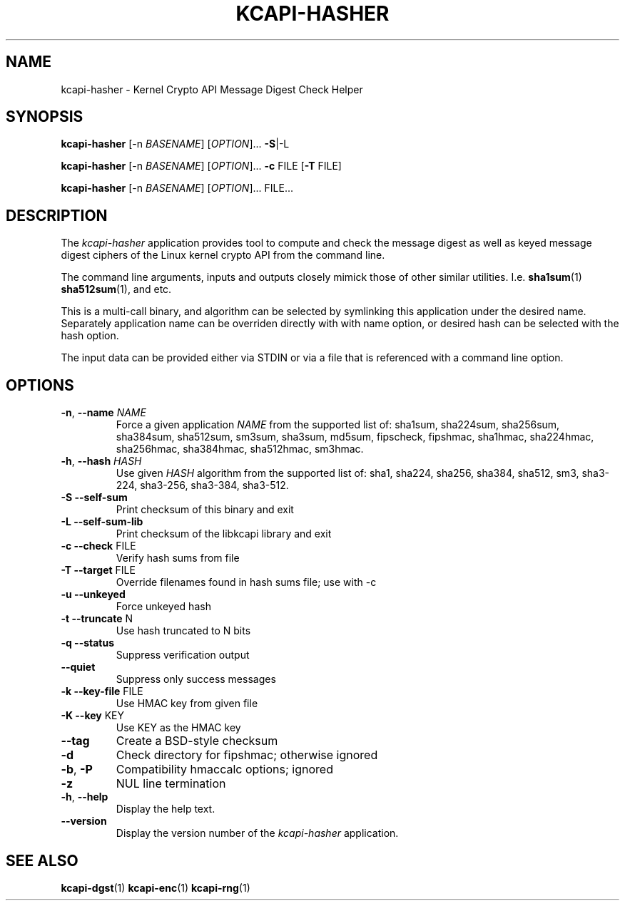 .\" Copyright (c) 2017 - 2022 by Stephan Mueller (smueller@chronox.de)
.\" Copyright (c) 2023 by Dimitri John Ledkov (dimitri.ledkov@canonical.com)
.\"
.\" Permission is granted to make and distribute verbatim copies of this
.\" manual provided the copyright notice and this permission notice are
.\" preserved on all copies.
.\"
.\" Permission is granted to copy and distribute modified versions of this
.\" manual under the conditions for verbatim copying, provided that the
.\" entire resulting derived work is distributed under the terms of a
.\" permission notice identical to this one.
.\"
.\" Formatted or processed versions of this manual, if unaccompanied by
.\" the source, must acknowledge the copyright and authors of this work.
.\" License.
.TH KCAPI-HASHER 1  2023-07-04
.SH NAME
kcapi-hasher \- Kernel Crypto API Message Digest Check Helper
.SH SYNOPSIS
.B kcapi-hasher
[\-n \fI\,BASENAME\/\fR]
[\fI\,OPTION\/\fR]... \fB\-S\fR|\-L

.B kcapi-hasher
[\-n \fI\,BASENAME\/\fR]
[\fI\,OPTION\/\fR]... \fB\-c\fR FILE
[\fB\-T\fR FILE]

.B kcapi-hasher
[\-n \fI\,BASENAME\/\fR]
[\fI\,OPTION\/\fR]... FILE...

.SH DESCRIPTION
The
.I kcapi-hasher
application provides tool to compute and check the message digest as
well as keyed message digest ciphers of the Linux kernel crypto API
from the command line.
.PP
The command line arguments, inputs and outputs closely mimick those of
other similar utilities. I.e. \fBsha1sum\fR(1) \fBsha512sum\fR(1), and
etc.
.PP
This is a multi-call binary, and algorithm can be selected by
symlinking this application under the desired name. Separately
application name can be overriden directly with with name option, or
desired hash can be selected with the hash option.
.PP
The input data can be provided either via STDIN or via a file
that is referenced with a command line option.
.LP
.SH OPTIONS
.TP
\fB-n\fR, \fB\-\-name \fI\,NAME\/\fR
Force a given application
.IR NAME
from the supported list of: sha1sum, sha224sum, sha256sum, sha384sum,
sha512sum, sm3sum, sha3sum, md5sum, fipscheck, fipshmac, sha1hmac,
sha224hmac, sha256hmac, sha384hmac, sha512hmac, sm3hmac.
.TP
\fB\-h\fR, \fB\-\-hash \fI\,HASH\/\fR
Use given
.IR HASH
algorithm from the supported list of: sha1, sha224, sha256, sha384, sha512, sm3, sha3-224, sha3-256, sha3-384, sha3-512.
.TP
\fB\-S\fR \fB\-\-self\-sum\fR
Print checksum of this binary and exit
.TP
\fB\-L\fR \fB\-\-self\-sum\-lib\fR
Print checksum of the libkcapi library and exit
.TP
\fB\-c\fR \fB\-\-check\fR FILE
Verify hash sums from file
.TP
\fB\-T\fR \fB\-\-target\fR FILE
Override filenames found in hash sums file; use with -c
.TP
\fB\-u\fR \fB\-\-unkeyed\fR
Force unkeyed hash
.TP
\fB\-t\fR \fB\-\-truncate\fR N
Use hash truncated to N bits
.TP
\fB\-q\fR \fB\-\-status\fR
Suppress verification output
.TP
\fB\-\-quiet\fR
Suppress only success messages
.TP
\fB\-k\fR \fB\-\-key\-file\fR FILE
Use HMAC key from given file
.TP
\fB\-K\fR \fB\-\-key\fR KEY
Use KEY as the HMAC key
.TP
\fB\-\-tag\fR
Create a BSD\-style checksum
.TP
\fB\-d\fR
Check directory for fipshmac; otherwise ignored
.TP
\fB\-b\fR, \fB\-P\fR
Compatibility hmaccalc options; ignored
.TP
\fB\-z\fR
NUL line termination
.TP
\fB\-h\fR, \fB\-\-help\fR
Display the help text.
.TP
\fB\-\-version\fR
Display the version number of the
.IR kcapi-hasher
application.
.PP
.SH SEE ALSO
\fBkcapi-dgst\fR(1) \fBkcapi-enc\fR(1) \fBkcapi-rng\fR(1)
